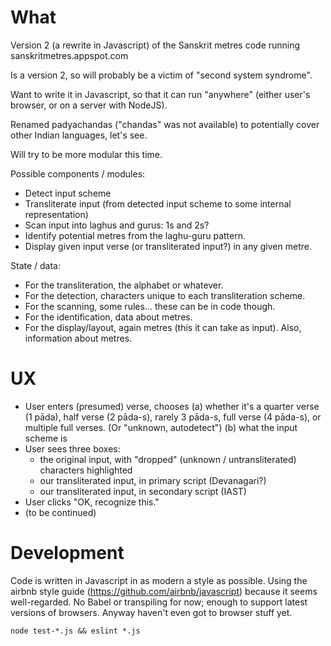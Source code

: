 * What

Version 2 (a rewrite in Javascript) of the Sanskrit metres code running sanskritmetres.appspot.com

Is a version 2, so will probably be a victim of "second system syndrome".

Want to write it in Javascript, so that it can run "anywhere" (either user's browser, or on a server with NodeJS).

Renamed padyachandas ("chandas" was not available) to potentially cover other Indian languages, let's see.

Will try to be more modular this time.

Possible components / modules:

- Detect input scheme
- Transliterate input (from detected input scheme to some internal representation)
- Scan input into laghus and gurus: 1s and 2s?
- Identify potential metres from the laghu-guru pattern.
- Display given input verse (or transliterated input?) in any given metre.

State / data:

- For the transliteration, the alphabet or whatever.
- For the detection, characters unique to each transliteration scheme.
- For the scanning, some rules... these can be in code though.
- For the identification, data about metres.
- For the display/layout, again metres (this it can take as input). Also, information about metres.

* UX

- User enters (presumed) verse, chooses
  (a) whether it's a quarter verse (1 pāda), half verse (2 pāda-s), rarely 3 pāda-s, full verse (4 pāda-s), or multiple full verses. (Or "unknown, autodetect")
  (b) what the input scheme is
- User sees three boxes:
  - the original input, with "dropped" (unknown / untransliterated) characters highlighted
  - our transliterated input, in primary script (Devanagari?)
  - our transliterated input, in secondary script (IAST)
- User clicks "OK, recognize this."
- (to be continued)

* Development

Code is written in Javascript in as modern a style as possible.
Using the airbnb style guide (https://github.com/airbnb/javascript) because it seems well-regarded.
No Babel or transpiling for now; enough to support latest versions of browsers.
Anyway haven't even got to browser stuff yet.

#+BEGIN_SRC
node test-*.js && eslint *.js
#+END_SRC

# -*- coding: utf-8 -*-
